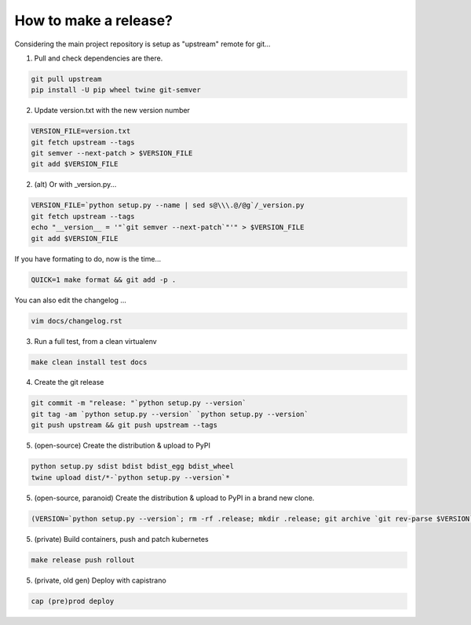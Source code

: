 How to make a release?
======================

Considering the main project repository is setup as "upstream" remote for git...

1. Pull and check dependencies are there.

.. code-block:: shell-session

   git pull upstream
   pip install -U pip wheel twine git-semver 

2. Update version.txt with the new version number

.. code-block:: shell-session

   VERSION_FILE=version.txt
   git fetch upstream --tags
   git semver --next-patch > $VERSION_FILE
   git add $VERSION_FILE
   
2. (alt) Or with _version.py...

.. code-block:: shell-session

   VERSION_FILE=`python setup.py --name | sed s@\\\.@/@g`/_version.py
   git fetch upstream --tags
   echo "__version__ = '"`git semver --next-patch`"'" > $VERSION_FILE
   git add $VERSION_FILE
   
If you have formating to do, now is the time...

.. code-block:: shell-session

   QUICK=1 make format && git add -p .

You can also edit the changelog ...

.. code-block:: shell-session

   vim docs/changelog.rst  

3. Run a full test, from a clean virtualenv

.. code-block:: shell

   make clean install test docs

4. Create the git release

.. code-block:: shell

   git commit -m "release: "`python setup.py --version`
   git tag -am `python setup.py --version` `python setup.py --version`
   git push upstream && git push upstream --tags

5. (open-source) Create the distribution & upload to PyPI

.. code-block:: shell

   python setup.py sdist bdist bdist_egg bdist_wheel
   twine upload dist/*-`python setup.py --version`*

5. (open-source, paranoid) Create the distribution & upload to PyPI in a brand new clone.

.. code-block:: shell

   (VERSION=`python setup.py --version`; rm -rf .release; mkdir .release; git archive `git rev-parse $VERSION` | tar xf - -C .release; cd .release/; python setup.py sdist bdist bdist_egg bdist_wheel; twine upload dist/*-`python setup.py --version`*)

5. (private) Build containers, push and patch kubernetes

.. code-block:: shell

   make release push rollout
   

5. (private, old gen) Deploy with capistrano

.. code-block:: shell

   cap (pre)prod deploy
